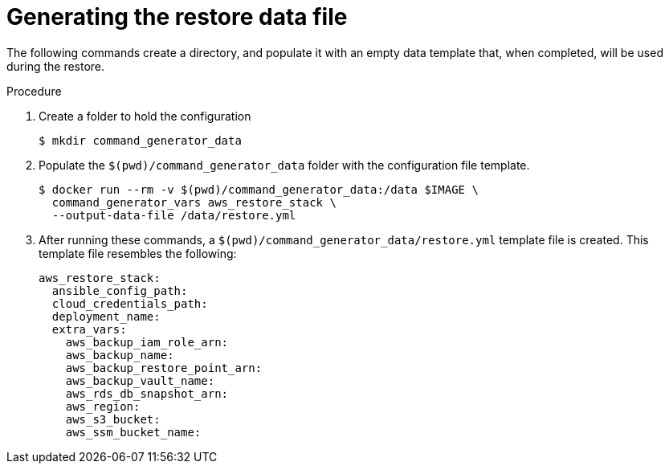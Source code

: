 [id="proc-aws-generate-restore-data-file"]

= Generating the restore data file

The following commands create a directory, and populate it with an empty data template that, when completed, will be used during the restore. 

.Procedure
. Create a folder to hold the configuration 
+
[literal, options="nowrap" subs="+attributes"]
----
$ mkdir command_generator_data
----
. Populate the `$(pwd)/command_generator_data` folder with the configuration file template.
+
[literal, options="nowrap" subs="+attributes"]
----
$ docker run --rm -v $(pwd)/command_generator_data:/data $IMAGE \
  command_generator_vars aws_restore_stack \
  --output-data-file /data/restore.yml
----

. After running these commands, a `$(pwd)/command_generator_data/restore.yml` template file is created. 
This template file resembles the following:
+
[literal, options="nowrap" subs="+attributes"]
---- 
aws_restore_stack:
  ansible_config_path:
  cloud_credentials_path:
  deployment_name:
  extra_vars:
    aws_backup_iam_role_arn:
    aws_backup_name:
    aws_backup_restore_point_arn:
    aws_backup_vault_name:
    aws_rds_db_snapshot_arn:
    aws_region:
    aws_s3_bucket:
    aws_ssm_bucket_name:
----
